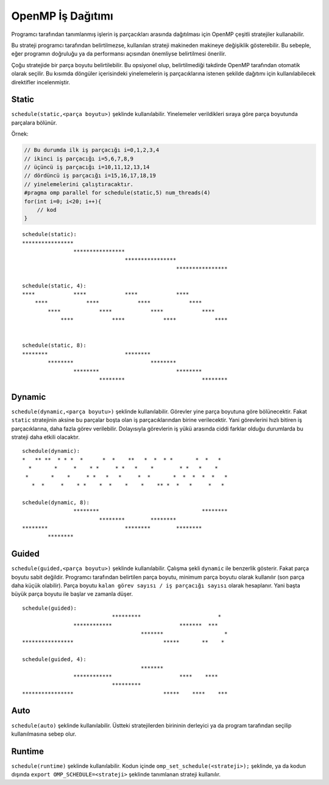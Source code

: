 OpenMP İş Dağıtımı
==================

Programcı tarafından tanımlanmış işlerin iş parçacıkları arasında
dağıtılması için OpenMP çeşitli stratejiler kullanabilir.

Bu strateji programcı tarafından belirtilmezse, kullanılan strateji
makineden makineye değişiklik gösterebilir. Bu sebeple, eğer programın
doğruluğu ya da performansı açısından önemliyse belirtilmesi önerilir.

Çoğu stratejide bir parça boyutu belirtilebilir. Bu opsiyonel olup,
belirtilmediği takdirde OpenMP tarafından otomatik olarak seçilir.
Bu kısımda döngüler içerisindeki yinelemelerin iş parçacıklarına 
istenen şekilde dağıtımı için kullanılabilecek direktifler incelenmiştir. 


Static
------

``schedule(static,<parça boyutu>)`` şeklinde kullanılabilir. Yinelemeler
verildikleri sıraya göre parça boyutunda parçalara bölünür.

Örnek:

.. code:: cpp

   // Bu durumda ilk iş parçacığı i=0,1,2,3,4
   // ikinci iş parçacığı i=5,6,7,8,9
   // üçüncü iş parçacığı i=10,11,12,13,14
   // dördüncü iş parçacığı i=15,16,17,18,19
   // yinelemelerini çalıştıracaktır.
   #pragma omp parallel for schedule(static,5) num_threads(4)
   for(int i=0; i<20; i++){
       // kod
   }

::

   schedule(static):
   ****************
                   ****************
                                   ****************
                                                   ****************

   schedule(static, 4):   
   ****            ****            ****            ****            
       ****            ****            ****            ****        
           ****            ****            ****            ****    
               ****            ****            ****            ****


   schedule(static, 8):
   ********                        ********
           ********                        ********
                   ********                        ********
                           ********                        ********

Dynamic
-------

``schedule(dynamic,<parça boyutu>)`` şeklinde kullanılabilir. Görevler
yine parça boyutuna göre bölünecektir. Fakat ``static`` stratejinin
aksine bu parçalar boşta olan iş parçacıklarından birine verilecektir.
Yani görevlerini hızlı bitiren iş parçacıklarına, daha fazla görev
verilebilir. Dolayısıyla görevlerin iş yükü arasında ciddi farklar
olduğu durumlarda bu strateji daha etkili olacaktır.

::

   schedule(dynamic):     
   *   ** **  * * *  *      *  *    **   *  *  * *       *  *   *  
     *       *     *    * *     * *   *    *        * *   *    *   
    *       *    *     * *   *   *     *  *       *  *  *  *  *   *
      *  *     *    * *    *  *    *    *    ** *  *   *     *   * 

   schedule(dynamic, 8):  
                   ********                                ********
                           ********        ********                
   ********                        ********        ********        
           ********  

Guided
------

``schedule(guided,<parça boyutu>)`` şeklinde kullanılabilir. Çalışma
şekli ``dynamic`` ile benzerlik gösterir. Fakat parça boyutu sabit
değildir. Programcı tarafından belirtilen parça boyutu, minimum parça
boyutu olarak kullanılır (son parça daha küçük olabilir). Parça boyutu
``kalan görev sayısı / iş parçacığı sayısı`` olarak hesaplanır. Yani
başta büyük parça boyutu ile başlar ve zamanla düşer.

::

   schedule(guided):      
                               *********                        *  
                   ************                     *******  ***   
                                        *******                   *
   ****************                            *****       **    * 

   schedule(guided, 4):
                                        *******
                   ************                     ****    ****
                               *********
   ****************                            *****    ****    ***

Auto
----

``schedule(auto)`` şeklinde kullanılabilir. Üstteki stratejilerden
birininin derleyici ya da program tarafından seçilip kullanılmasına
sebep olur.

Runtime
-------

``schedule(runtime)`` şeklinde kullanılabilir. Kodun içinde
``omp_set_schedule(<strateji>);`` şeklinde, ya da kodun dışında
``export OMP_SCHEDULE=<strateji>`` şeklinde tanımlanan strateji
kullanılır.
